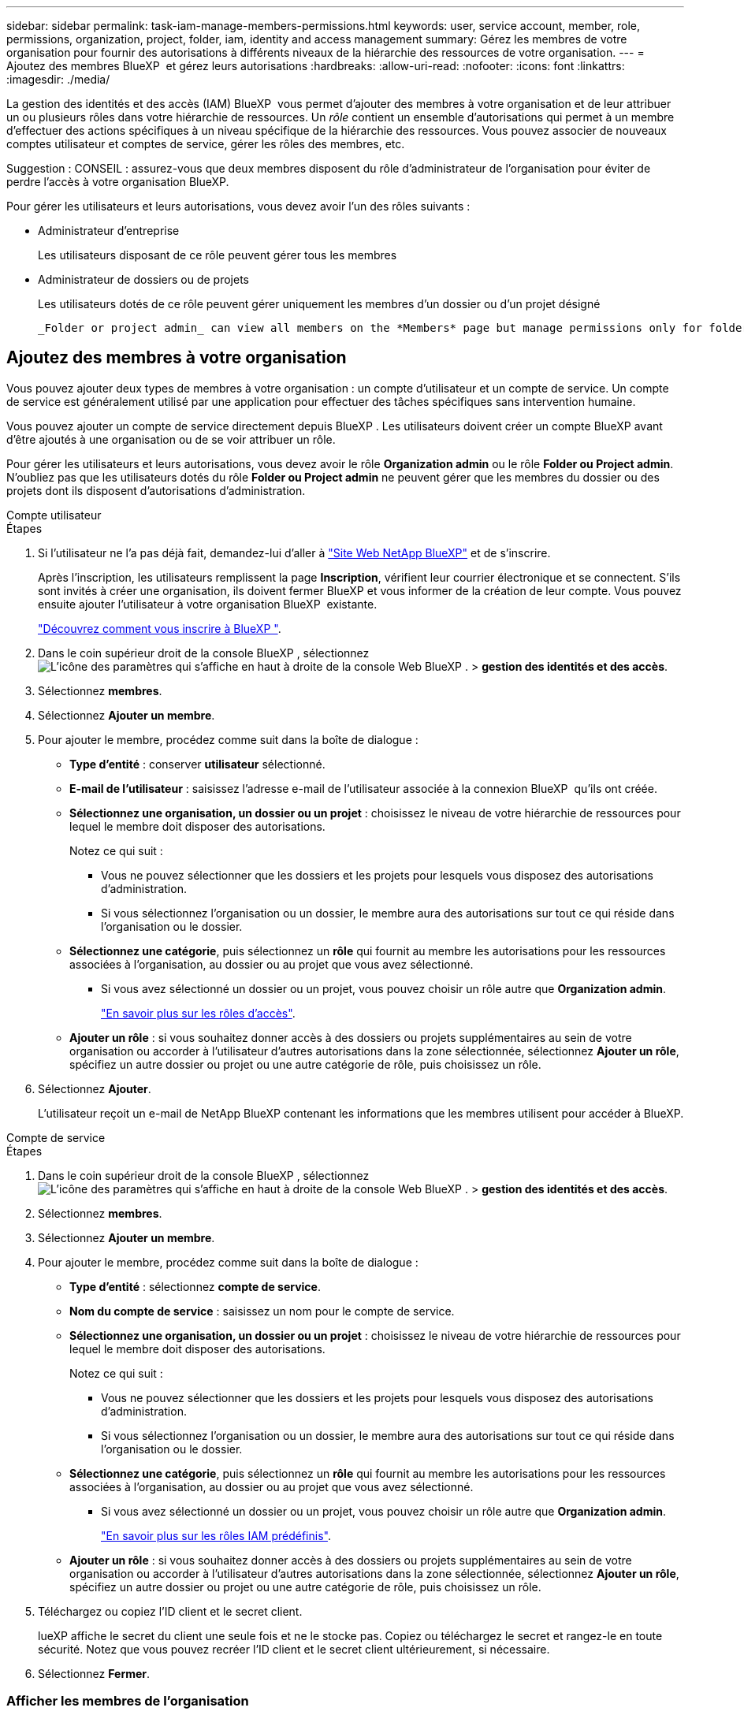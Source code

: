 ---
sidebar: sidebar 
permalink: task-iam-manage-members-permissions.html 
keywords: user, service account, member, role, permissions, organization, project, folder, iam, identity and access management 
summary: Gérez les membres de votre organisation pour fournir des autorisations à différents niveaux de la hiérarchie des ressources de votre organisation. 
---
= Ajoutez des membres BlueXP  et gérez leurs autorisations
:hardbreaks:
:allow-uri-read: 
:nofooter: 
:icons: font
:linkattrs: 
:imagesdir: ./media/


[role="lead"]
La gestion des identités et des accès (IAM) BlueXP  vous permet d'ajouter des membres à votre organisation et de leur attribuer un ou plusieurs rôles dans votre hiérarchie de ressources. Un _rôle_ contient un ensemble d'autorisations qui permet à un membre d'effectuer des actions spécifiques à un niveau spécifique de la hiérarchie des ressources. Vous pouvez associer de nouveaux comptes utilisateur et comptes de service, gérer les rôles des membres, etc.

Suggestion : CONSEIL : assurez-vous que deux membres disposent du rôle d’administrateur de l’organisation pour éviter de perdre l’accès à votre organisation BlueXP.

Pour gérer les utilisateurs et leurs autorisations, vous devez avoir l'un des rôles suivants :

* Administrateur d'entreprise
+
Les utilisateurs disposant de ce rôle peuvent gérer tous les membres

* Administrateur de dossiers ou de projets
+
Les utilisateurs dotés de ce rôle peuvent gérer uniquement les membres d'un dossier ou d'un projet désigné

+
 _Folder or project admin_ can view all members on the *Members* page but manage permissions only for folders and projects they have access to. link:reference-iam-predefined-roles.html[Learn more about the actions that a _Folder or project admin_ can complete].




== Ajoutez des membres à votre organisation

Vous pouvez ajouter deux types de membres à votre organisation : un compte d'utilisateur et un compte de service. Un compte de service est généralement utilisé par une application pour effectuer des tâches spécifiques sans intervention humaine.

Vous pouvez ajouter un compte de service directement depuis BlueXP . Les utilisateurs doivent créer un compte BlueXP avant d’être ajoutés à une organisation ou de se voir attribuer un rôle.

Pour gérer les utilisateurs et leurs autorisations, vous devez avoir le rôle *Organization admin* ou le rôle *Folder ou Project admin*. N'oubliez pas que les utilisateurs dotés du rôle *Folder ou Project admin* ne peuvent gérer que les membres du dossier ou des projets dont ils disposent d'autorisations d'administration.

[role="tabbed-block"]
====
.Compte utilisateur
--
.Étapes
. Si l'utilisateur ne l'a pas déjà fait, demandez-lui d'aller à https://bluexp.netapp.com/["Site Web NetApp BlueXP"^] et de s'inscrire.
+
Après l'inscription, les utilisateurs remplissent la page *Inscription*, vérifient leur courrier électronique et se connectent. S'ils sont invités à créer une organisation, ils doivent fermer BlueXP et vous informer de la création de leur compte. Vous pouvez ensuite ajouter l'utilisateur à votre organisation BlueXP  existante.

+
link:task-sign-up-saas.html["Découvrez comment vous inscrire à BlueXP "].

. Dans le coin supérieur droit de la console BlueXP , sélectionnez image:icon-settings-option.png["L'icône des paramètres qui s'affiche en haut à droite de la console Web BlueXP ."] > *gestion des identités et des accès*.
. Sélectionnez *membres*.
. Sélectionnez *Ajouter un membre*.
. Pour ajouter le membre, procédez comme suit dans la boîte de dialogue :
+
** *Type d'entité* : conserver *utilisateur* sélectionné.
** *E-mail de l'utilisateur* : saisissez l'adresse e-mail de l'utilisateur associée à la connexion BlueXP  qu'ils ont créée.
** *Sélectionnez une organisation, un dossier ou un projet* : choisissez le niveau de votre hiérarchie de ressources pour lequel le membre doit disposer des autorisations.
+
Notez ce qui suit :

+
*** Vous ne pouvez sélectionner que les dossiers et les projets pour lesquels vous disposez des autorisations d'administration.
*** Si vous sélectionnez l'organisation ou un dossier, le membre aura des autorisations sur tout ce qui réside dans l'organisation ou le dossier.


** *Sélectionnez une catégorie*, puis sélectionnez un *rôle* qui fournit au membre les autorisations pour les ressources associées à l'organisation, au dossier ou au projet que vous avez sélectionné.
+
*** Si vous avez sélectionné un dossier ou un projet, vous pouvez choisir un rôle autre que *Organization admin*.
+
link:reference-iam-predefined-roles.html["En savoir plus sur les rôles d'accès"].



** *Ajouter un rôle* : si vous souhaitez donner accès à des dossiers ou projets supplémentaires au sein de votre organisation ou accorder à l'utilisateur d'autres autorisations dans la zone sélectionnée, sélectionnez *Ajouter un rôle*, spécifiez un autre dossier ou projet ou une autre catégorie de rôle, puis choisissez un rôle.


. Sélectionnez *Ajouter*.
+
L'utilisateur reçoit un e-mail de NetApp BlueXP contenant les informations que les membres utilisent pour accéder à BlueXP.



--
.Compte de service
--
.Étapes
. Dans le coin supérieur droit de la console BlueXP , sélectionnez image:icon-settings-option.png["L'icône des paramètres qui s'affiche en haut à droite de la console Web BlueXP ."] > *gestion des identités et des accès*.
. Sélectionnez *membres*.
. Sélectionnez *Ajouter un membre*.
. Pour ajouter le membre, procédez comme suit dans la boîte de dialogue :
+
** *Type d'entité* : sélectionnez *compte de service*.
** *Nom du compte de service* : saisissez un nom pour le compte de service.
** *Sélectionnez une organisation, un dossier ou un projet* : choisissez le niveau de votre hiérarchie de ressources pour lequel le membre doit disposer des autorisations.
+
Notez ce qui suit :

+
*** Vous ne pouvez sélectionner que les dossiers et les projets pour lesquels vous disposez des autorisations d'administration.
*** Si vous sélectionnez l'organisation ou un dossier, le membre aura des autorisations sur tout ce qui réside dans l'organisation ou le dossier.


** *Sélectionnez une catégorie*, puis sélectionnez un *rôle* qui fournit au membre les autorisations pour les ressources associées à l'organisation, au dossier ou au projet que vous avez sélectionné.
+
*** Si vous avez sélectionné un dossier ou un projet, vous pouvez choisir un rôle autre que *Organization admin*.
+
link:reference-iam-predefined-roles.html["En savoir plus sur les rôles IAM prédéfinis"].



** *Ajouter un rôle* : si vous souhaitez donner accès à des dossiers ou projets supplémentaires au sein de votre organisation ou accorder à l'utilisateur d'autres autorisations dans la zone sélectionnée, sélectionnez *Ajouter un rôle*, spécifiez un autre dossier ou projet ou une autre catégorie de rôle, puis choisissez un rôle.


. Téléchargez ou copiez l'ID client et le secret client.
+
lueXP affiche le secret du client une seule fois et ne le stocke pas. Copiez ou téléchargez le secret et rangez-le en toute sécurité. Notez que vous pouvez recréer l'ID client et le secret client ultérieurement, si nécessaire.

. Sélectionnez *Fermer*.


--
====


=== Afficher les membres de l'organisation

Vous pouvez afficher la liste de tous les membres de votre organisation BlueXP . Pour comprendre quelles ressources et autorisations sont disponibles pour un membre, vous pouvez afficher les rôles attribués au membre à différents niveaux de la hiérarchie des ressources de votre organisation. link:task-iam-manage-roles.html["Découvrez comment utiliser des rôles pour contrôler l'accès aux ressources BlueXP ."^]

Vous pouvez afficher à la fois les comptes d'utilisateur et les comptes de service à partir de la page *membres*.

.Étapes
. Dans le coin supérieur droit de la console BlueXP , sélectionnez image:icon-settings-option.png["L'icône des paramètres qui s'affiche en haut à droite de la console Web BlueXP ."] > *gestion des identités et des accès*.
. Sélectionnez *membres*.
+
Le tableau *Membres* affiche les membres de votre organisation.

. Sur la page *membres*, naviguez jusqu'à un membre dans la table, sélectionnezimage:icon-action.png["Icône représentant trois points côte à côte"], puis cliquez sur *Afficher les détails*.




=== Supprimer un membre de votre organisation

Vous devrez peut-être supprimer un membre de votre organisation, par exemple s'il quitte votre entreprise.

La suppression d'un membre révoque ses autorisations mais conserve ses comptes BlueXP et NetApp Support Site.

.Étapes
. Sur la page *membres*, naviguez jusqu'à un membre de la table, sélectionnezimage:icon-action.png["Icône représentant trois points côte à côte"], puis sélectionnez *Supprimer utilisateur*.
. Confirmez que vous souhaitez supprimer le membre de votre organisation.




=== Recréez les informations d'identification d'un compte de service

Créez de nouvelles informations d'identification en cas de perte ou lorsque la mise à jour des informations d'identification de sécurité est nécessaire.

.Description de la tâche
La recréation des informations d'identification supprime les informations d'identification existantes pour le compte de service, puis crée de nouvelles informations d'identification. Vous ne pouvez pas utiliser les informations d'identification précédentes.

.Étapes
. Dans le coin supérieur droit de la console BlueXP , sélectionnez image:icon-settings-option.png["L'icône des paramètres qui s'affiche en haut à droite de la console Web BlueXP ."] > *gestion des identités et des accès*.
. Sélectionnez *membres*.
. Dans le tableau *Members*, naviguez jusqu'à un compte de service, sélectionnezimage:icon-action.png["Icône représentant trois points côte à côte"], puis cliquez sur *recréer les secrets*.
. Sélectionnez *recréer*.
. Téléchargez ou copiez l'ID client et le secret client.
+
BlueXP affiche le secret du client une seule fois et ne le stocke nulle part. Copiez ou téléchargez le secret et rangez-le en toute sécurité.



.Informations associées
link:task-iam-manage-folders-projects.html#view-associated-resources-members["Afficher tous les membres associés à un dossier ou à un projet spécifique"].



=== Annuler l'attribution d'un rôle à un membre

Vous pouvez supprimer les autorisations d'un membre pour un dossier ou un projet spécifique en supprimant son rôle.

Si un membre a des autorisations dans votre organisation pour _un seul dossier ou projet, vous ne pouvez pas supprimer ce rôle. Vous avez deux choix :

* Si vous souhaitez que le membre ait des autorisations sur une autre partie de la hiérarchie de ressources, vous devez d'abord ajouter ce rôle, puis supprimer le rôle existant.
* Si vous ne souhaitez pas que le membre ait des autorisations sur quoi que ce soit, vous devez supprimer le membre de votre organisation.


.Étapes
. Sur la page *membres*, naviguez jusqu'à un membre dans la table, sélectionnezimage:icon-action.png["Icône représentant trois points côte à côte"], puis cliquez sur *Afficher les détails*.
. Dans le tableau, naviguez jusqu'au niveau du dossier ou du projet, puis sélectionnez image:icon-delete.png["Icône d'une poubelle"]. On vous demandera de confirmer la suppression.




== Informations associées

* link:concept-identity-and-access-management.html["En savoir plus sur la gestion des identités et des accès BlueXP "]
* link:task-iam-get-started.html["Lancez-vous avec BlueXP  IAM"]
* link:reference-iam-predefined-roles.html["Rôles IAM BlueXP  prédéfinis"]
* https://docs.netapp.com/us-en/bluexp-automation/tenancyv4/overview.html["En savoir plus sur l'API pour BlueXP  IAM"^]

